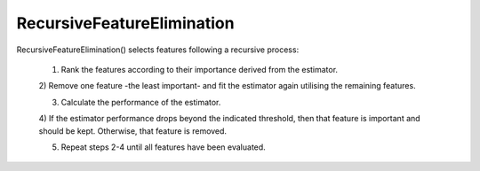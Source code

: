 RecursiveFeatureElimination
=======================


RecursiveFeatureElimination() selects features following a recursive process:

    1) Rank the features according to their importance derived from the estimator.

    2) Remove one feature -the least important- and fit the estimator again
    utilising the remaining features.

    3) Calculate the performance of the estimator.

    4) If the estimator performance drops beyond the indicated threshold, then
    that feature is important and should be kept.
    Otherwise, that feature is removed.

    5) Repeat steps 2-4 until all features have been evaluated.
    
